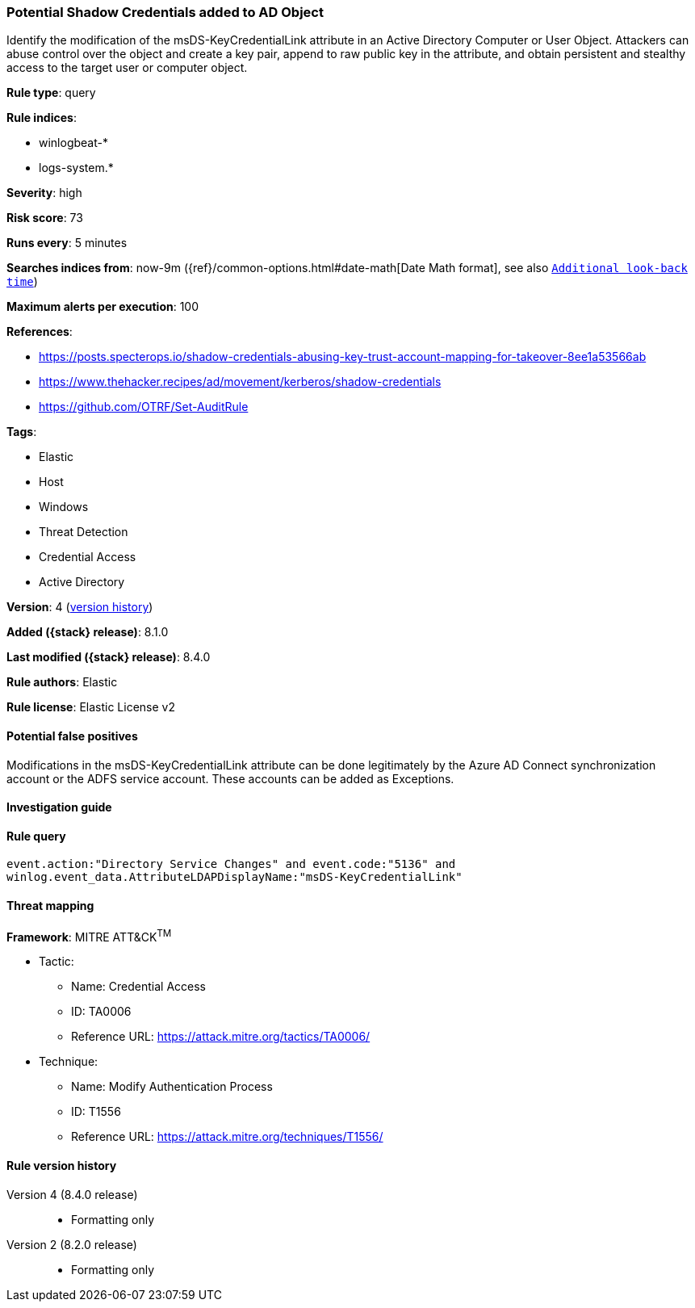 [[potential-shadow-credentials-added-to-ad-object]]
=== Potential Shadow Credentials added to AD Object

Identify the modification of the msDS-KeyCredentialLink attribute in an Active Directory Computer or User Object. Attackers can abuse control over the object and create a key pair, append to raw public key in the attribute, and obtain persistent and stealthy access to the target user or computer object.

*Rule type*: query

*Rule indices*:

* winlogbeat-*
* logs-system.*

*Severity*: high

*Risk score*: 73

*Runs every*: 5 minutes

*Searches indices from*: now-9m ({ref}/common-options.html#date-math[Date Math format], see also <<rule-schedule, `Additional look-back time`>>)

*Maximum alerts per execution*: 100

*References*:

* https://posts.specterops.io/shadow-credentials-abusing-key-trust-account-mapping-for-takeover-8ee1a53566ab
* https://www.thehacker.recipes/ad/movement/kerberos/shadow-credentials
* https://github.com/OTRF/Set-AuditRule

*Tags*:

* Elastic
* Host
* Windows
* Threat Detection
* Credential Access
* Active Directory

*Version*: 4 (<<potential-shadow-credentials-added-to-ad-object-history, version history>>)

*Added ({stack} release)*: 8.1.0

*Last modified ({stack} release)*: 8.4.0

*Rule authors*: Elastic

*Rule license*: Elastic License v2

==== Potential false positives

Modifications in the msDS-KeyCredentialLink attribute can be done legitimately by the Azure AD Connect synchronization account or the ADFS service account. These accounts can be added as Exceptions.

==== Investigation guide


[source,markdown]
----------------------------------

----------------------------------


==== Rule query


[source,js]
----------------------------------
event.action:"Directory Service Changes" and event.code:"5136" and
winlog.event_data.AttributeLDAPDisplayName:"msDS-KeyCredentialLink"
----------------------------------

==== Threat mapping

*Framework*: MITRE ATT&CK^TM^

* Tactic:
** Name: Credential Access
** ID: TA0006
** Reference URL: https://attack.mitre.org/tactics/TA0006/
* Technique:
** Name: Modify Authentication Process
** ID: T1556
** Reference URL: https://attack.mitre.org/techniques/T1556/

[[potential-shadow-credentials-added-to-ad-object-history]]
==== Rule version history

Version 4 (8.4.0 release)::
* Formatting only

Version 2 (8.2.0 release)::
* Formatting only

